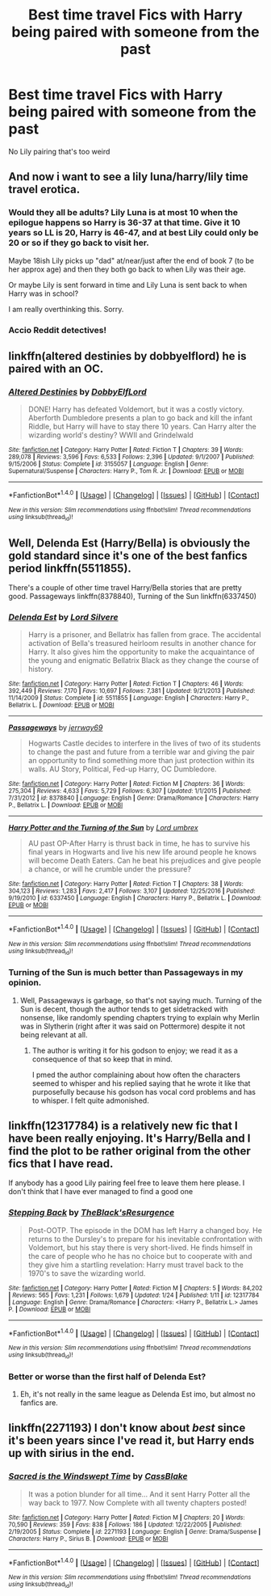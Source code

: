 #+TITLE: Best time travel Fics with Harry being paired with someone from the past

* Best time travel Fics with Harry being paired with someone from the past
:PROPERTIES:
:Author: PhillyFan22
:Score: 17
:DateUnix: 1485384526.0
:DateShort: 2017-Jan-26
:FlairText: Request
:END:
No Lily pairing that's too weird


** And now i want to see a lily luna/harry/lily time travel erotica.
:PROPERTIES:
:Author: viol8er
:Score: 21
:DateUnix: 1485399416.0
:DateShort: 2017-Jan-26
:END:

*** Would they all be adults? Lily Luna is at most 10 when the epilogue happens so Harry is 36-37 at that time. Give it 10 years so LL is 20, Harry is 46-47, and at best Lily could only be 20 or so if they go back to visit her.

Maybe 18ish Lily picks up "dad" at/near/just after the end of book 7 (to be her approx age) and then they both go back to when Lily was their age.

Or maybe Lily is sent forward in time and Lily Luna is sent back to when Harry was in school?

I am really overthinking this. Sorry.
:PROPERTIES:
:Author: Freshenstein
:Score: 3
:DateUnix: 1485428244.0
:DateShort: 2017-Jan-26
:END:


*** Accio Reddit detectives!
:PROPERTIES:
:Author: IntenseGenius
:Score: 1
:DateUnix: 1485463687.0
:DateShort: 2017-Jan-27
:END:


** linkffn(altered destinies by dobbyelflord) he is paired with an OC.
:PROPERTIES:
:Author: Manicial
:Score: 6
:DateUnix: 1485420633.0
:DateShort: 2017-Jan-26
:END:

*** [[http://www.fanfiction.net/s/3155057/1/][*/Altered Destinies/*]] by [[https://www.fanfiction.net/u/1077111/DobbyElfLord][/DobbyElfLord/]]

#+begin_quote
  DONE! Harry has defeated Voldemort, but it was a costly victory. Aberforth Dumbledore presents a plan to go back and kill the infant Riddle, but Harry will have to stay there 10 years. Can Harry alter the wizarding world's destiny? WWII and Grindelwald
#+end_quote

^{/Site/: [[http://www.fanfiction.net/][fanfiction.net]] *|* /Category/: Harry Potter *|* /Rated/: Fiction T *|* /Chapters/: 39 *|* /Words/: 289,078 *|* /Reviews/: 3,596 *|* /Favs/: 6,533 *|* /Follows/: 2,396 *|* /Updated/: 9/1/2007 *|* /Published/: 9/15/2006 *|* /Status/: Complete *|* /id/: 3155057 *|* /Language/: English *|* /Genre/: Supernatural/Suspense *|* /Characters/: Harry P., Tom R. Jr. *|* /Download/: [[http://www.ff2ebook.com/old/ffn-bot/index.php?id=3155057&source=ff&filetype=epub][EPUB]] or [[http://www.ff2ebook.com/old/ffn-bot/index.php?id=3155057&source=ff&filetype=mobi][MOBI]]}

--------------

*FanfictionBot*^{1.4.0} *|* [[[https://github.com/tusing/reddit-ffn-bot/wiki/Usage][Usage]]] | [[[https://github.com/tusing/reddit-ffn-bot/wiki/Changelog][Changelog]]] | [[[https://github.com/tusing/reddit-ffn-bot/issues/][Issues]]] | [[[https://github.com/tusing/reddit-ffn-bot/][GitHub]]] | [[[https://www.reddit.com/message/compose?to=tusing][Contact]]]

^{/New in this version: Slim recommendations using/ ffnbot!slim! /Thread recommendations using/ linksub(thread_id)!}
:PROPERTIES:
:Author: FanfictionBot
:Score: 3
:DateUnix: 1485420656.0
:DateShort: 2017-Jan-26
:END:


** Well, Delenda Est (Harry/Bella) is obviously the gold standard since it's one of the best fanfics period linkffn(5511855).

There's a couple of other time travel Harry/Bella stories that are pretty good. Passageways linkffn(8378840), Turning of the Sun linkffn(6337450)
:PROPERTIES:
:Author: penguinflyer
:Score: 7
:DateUnix: 1485399131.0
:DateShort: 2017-Jan-26
:END:

*** [[http://www.fanfiction.net/s/5511855/1/][*/Delenda Est/*]] by [[https://www.fanfiction.net/u/116880/Lord-Silvere][/Lord Silvere/]]

#+begin_quote
  Harry is a prisoner, and Bellatrix has fallen from grace. The accidental activation of Bella's treasured heirloom results in another chance for Harry. It also gives him the opportunity to make the acquaintance of the young and enigmatic Bellatrix Black as they change the course of history.
#+end_quote

^{/Site/: [[http://www.fanfiction.net/][fanfiction.net]] *|* /Category/: Harry Potter *|* /Rated/: Fiction T *|* /Chapters/: 46 *|* /Words/: 392,449 *|* /Reviews/: 7,170 *|* /Favs/: 10,697 *|* /Follows/: 7,381 *|* /Updated/: 9/21/2013 *|* /Published/: 11/14/2009 *|* /Status/: Complete *|* /id/: 5511855 *|* /Language/: English *|* /Characters/: Harry P., Bellatrix L. *|* /Download/: [[http://www.ff2ebook.com/old/ffn-bot/index.php?id=5511855&source=ff&filetype=epub][EPUB]] or [[http://www.ff2ebook.com/old/ffn-bot/index.php?id=5511855&source=ff&filetype=mobi][MOBI]]}

--------------

[[http://www.fanfiction.net/s/8378840/1/][*/Passageways/*]] by [[https://www.fanfiction.net/u/2027361/jerrway69][/jerrway69/]]

#+begin_quote
  Hogwarts Castle decides to interfere in the lives of two of its students to change the past and future from a terrible war and giving the pair an opportunity to find something more than just protection within its walls. AU Story, Political, Fed-up Harry, OC Dumbledore.
#+end_quote

^{/Site/: [[http://www.fanfiction.net/][fanfiction.net]] *|* /Category/: Harry Potter *|* /Rated/: Fiction M *|* /Chapters/: 36 *|* /Words/: 275,304 *|* /Reviews/: 4,633 *|* /Favs/: 5,729 *|* /Follows/: 6,307 *|* /Updated/: 1/1/2015 *|* /Published/: 7/31/2012 *|* /id/: 8378840 *|* /Language/: English *|* /Genre/: Drama/Romance *|* /Characters/: Harry P., Bellatrix L. *|* /Download/: [[http://www.ff2ebook.com/old/ffn-bot/index.php?id=8378840&source=ff&filetype=epub][EPUB]] or [[http://www.ff2ebook.com/old/ffn-bot/index.php?id=8378840&source=ff&filetype=mobi][MOBI]]}

--------------

[[http://www.fanfiction.net/s/6337450/1/][*/Harry Potter and the Turning of the Sun/*]] by [[https://www.fanfiction.net/u/726855/Lord-umbrex][/Lord umbrex/]]

#+begin_quote
  AU past OP-After Harry is thrust back in time, he has to survive his final years in Hogwarts and live his new life around people he knows will become Death Eaters. Can he beat his prejudices and give people a chance, or will he crumble under the pressure?
#+end_quote

^{/Site/: [[http://www.fanfiction.net/][fanfiction.net]] *|* /Category/: Harry Potter *|* /Rated/: Fiction T *|* /Chapters/: 38 *|* /Words/: 304,123 *|* /Reviews/: 1,283 *|* /Favs/: 2,417 *|* /Follows/: 3,107 *|* /Updated/: 12/25/2016 *|* /Published/: 9/19/2010 *|* /id/: 6337450 *|* /Language/: English *|* /Characters/: Harry P., Bellatrix L. *|* /Download/: [[http://www.ff2ebook.com/old/ffn-bot/index.php?id=6337450&source=ff&filetype=epub][EPUB]] or [[http://www.ff2ebook.com/old/ffn-bot/index.php?id=6337450&source=ff&filetype=mobi][MOBI]]}

--------------

*FanfictionBot*^{1.4.0} *|* [[[https://github.com/tusing/reddit-ffn-bot/wiki/Usage][Usage]]] | [[[https://github.com/tusing/reddit-ffn-bot/wiki/Changelog][Changelog]]] | [[[https://github.com/tusing/reddit-ffn-bot/issues/][Issues]]] | [[[https://github.com/tusing/reddit-ffn-bot/][GitHub]]] | [[[https://www.reddit.com/message/compose?to=tusing][Contact]]]

^{/New in this version: Slim recommendations using/ ffnbot!slim! /Thread recommendations using/ linksub(thread_id)!}
:PROPERTIES:
:Author: FanfictionBot
:Score: 1
:DateUnix: 1485399148.0
:DateShort: 2017-Jan-26
:END:


*** Turning of the Sun is much better than Passageways in my opinion.
:PROPERTIES:
:Author: ItsSpicee
:Score: 1
:DateUnix: 1485436931.0
:DateShort: 2017-Jan-26
:END:

**** Well, Passageways is garbage, so that's not saying much. Turning of the Sun is decent, though the author tends to get sidetracked with nonsense, like randomly spending chapters trying to explain why Merlin was in Slytherin (right after it was said on Pottermore) despite it not being relevant at all.
:PROPERTIES:
:Author: Lord_Anarchy
:Score: 1
:DateUnix: 1485438099.0
:DateShort: 2017-Jan-26
:END:

***** The author is writing it for his godson to enjoy; we read it as a consequence of that so keep that in mind.

I pmed the author complaining about how often the characters seemed to whisper and his replied saying that he wrote it like that purposefully because his godson has vocal cord problems and has to whisper. I felt quite admonished.
:PROPERTIES:
:Author: ItsSpicee
:Score: 3
:DateUnix: 1485841134.0
:DateShort: 2017-Jan-31
:END:


** linkffn(12317784) is a relatively new fic that I have been really enjoying. It's Harry/Bella and I find the plot to be rather original from the other fics that I have read.

If anybody has a good Lily pairing feel free to leave them here please. I don't think that I have ever managed to find a good one
:PROPERTIES:
:Author: Puppetbox
:Score: 5
:DateUnix: 1485385851.0
:DateShort: 2017-Jan-26
:END:

*** [[http://www.fanfiction.net/s/12317784/1/][*/Stepping Back/*]] by [[https://www.fanfiction.net/u/8024050/TheBlack-sResurgence][/TheBlack'sResurgence/]]

#+begin_quote
  Post-OOTP. The episode in the DOM has left Harry a changed boy. He returns to the Dursley's to prepare for his inevitable confrontation with Voldemort, but his stay there is very short-lived. He finds himself in the care of people who he has no choice but to cooperate with and they give him a startling revelation: Harry must travel back to the 1970's to save the wizarding world.
#+end_quote

^{/Site/: [[http://www.fanfiction.net/][fanfiction.net]] *|* /Category/: Harry Potter *|* /Rated/: Fiction M *|* /Chapters/: 5 *|* /Words/: 84,202 *|* /Reviews/: 565 *|* /Favs/: 1,231 *|* /Follows/: 1,679 *|* /Updated/: 1/24 *|* /Published/: 1/11 *|* /id/: 12317784 *|* /Language/: English *|* /Genre/: Drama/Romance *|* /Characters/: <Harry P., Bellatrix L.> James P. *|* /Download/: [[http://www.ff2ebook.com/old/ffn-bot/index.php?id=12317784&source=ff&filetype=epub][EPUB]] or [[http://www.ff2ebook.com/old/ffn-bot/index.php?id=12317784&source=ff&filetype=mobi][MOBI]]}

--------------

*FanfictionBot*^{1.4.0} *|* [[[https://github.com/tusing/reddit-ffn-bot/wiki/Usage][Usage]]] | [[[https://github.com/tusing/reddit-ffn-bot/wiki/Changelog][Changelog]]] | [[[https://github.com/tusing/reddit-ffn-bot/issues/][Issues]]] | [[[https://github.com/tusing/reddit-ffn-bot/][GitHub]]] | [[[https://www.reddit.com/message/compose?to=tusing][Contact]]]

^{/New in this version: Slim recommendations using/ ffnbot!slim! /Thread recommendations using/ linksub(thread_id)!}
:PROPERTIES:
:Author: FanfictionBot
:Score: 2
:DateUnix: 1485385878.0
:DateShort: 2017-Jan-26
:END:


*** Better or worse than the first half of Delenda Est?
:PROPERTIES:
:Author: ItsSpicee
:Score: 1
:DateUnix: 1485404127.0
:DateShort: 2017-Jan-26
:END:

**** Eh, it's not really in the same league as Delenda Est imo, but almost no fanfics are.
:PROPERTIES:
:Author: penguinflyer
:Score: 2
:DateUnix: 1485414281.0
:DateShort: 2017-Jan-26
:END:


** linkffn(2271193) I don't know about /best/ since it's been years since I've read it, but Harry ends up with sirius in the end.
:PROPERTIES:
:Author: difinity1
:Score: 1
:DateUnix: 1485582959.0
:DateShort: 2017-Jan-28
:END:

*** [[http://www.fanfiction.net/s/2271193/1/][*/Sacred is the Windswept Time/*]] by [[https://www.fanfiction.net/u/481077/CassBlake][/CassBlake/]]

#+begin_quote
  It was a potion blunder for all time... And it sent Harry Potter all the way back to 1977. Now Complete with all twenty chapters posted!
#+end_quote

^{/Site/: [[http://www.fanfiction.net/][fanfiction.net]] *|* /Category/: Harry Potter *|* /Rated/: Fiction M *|* /Chapters/: 20 *|* /Words/: 70,590 *|* /Reviews/: 359 *|* /Favs/: 838 *|* /Follows/: 186 *|* /Updated/: 12/22/2005 *|* /Published/: 2/19/2005 *|* /Status/: Complete *|* /id/: 2271193 *|* /Language/: English *|* /Genre/: Drama/Suspense *|* /Characters/: Harry P., Sirius B. *|* /Download/: [[http://www.ff2ebook.com/old/ffn-bot/index.php?id=2271193&source=ff&filetype=epub][EPUB]] or [[http://www.ff2ebook.com/old/ffn-bot/index.php?id=2271193&source=ff&filetype=mobi][MOBI]]}

--------------

*FanfictionBot*^{1.4.0} *|* [[[https://github.com/tusing/reddit-ffn-bot/wiki/Usage][Usage]]] | [[[https://github.com/tusing/reddit-ffn-bot/wiki/Changelog][Changelog]]] | [[[https://github.com/tusing/reddit-ffn-bot/issues/][Issues]]] | [[[https://github.com/tusing/reddit-ffn-bot/][GitHub]]] | [[[https://www.reddit.com/message/compose?to=tusing][Contact]]]

^{/New in this version: Slim recommendations using/ ffnbot!slim! /Thread recommendations using/ linksub(thread_id)!}
:PROPERTIES:
:Author: FanfictionBot
:Score: 1
:DateUnix: 1485583019.0
:DateShort: 2017-Jan-28
:END:
